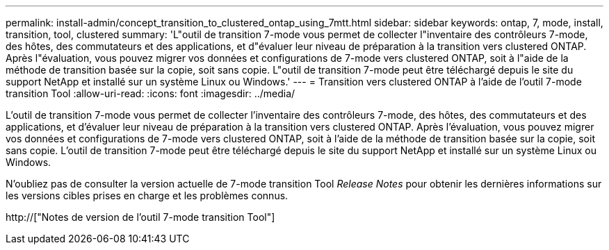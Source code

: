 ---
permalink: install-admin/concept_transition_to_clustered_ontap_using_7mtt.html 
sidebar: sidebar 
keywords: ontap, 7, mode, install, transition, tool, clustered 
summary: 'L"outil de transition 7-mode vous permet de collecter l"inventaire des contrôleurs 7-mode, des hôtes, des commutateurs et des applications, et d"évaluer leur niveau de préparation à la transition vers clustered ONTAP. Après l"évaluation, vous pouvez migrer vos données et configurations de 7-mode vers clustered ONTAP, soit à l"aide de la méthode de transition basée sur la copie, soit sans copie. L"outil de transition 7-mode peut être téléchargé depuis le site du support NetApp et installé sur un système Linux ou Windows.' 
---
= Transition vers clustered ONTAP à l'aide de l'outil 7-mode transition Tool
:allow-uri-read: 
:icons: font
:imagesdir: ../media/


[role="lead"]
L'outil de transition 7-mode vous permet de collecter l'inventaire des contrôleurs 7-mode, des hôtes, des commutateurs et des applications, et d'évaluer leur niveau de préparation à la transition vers clustered ONTAP. Après l'évaluation, vous pouvez migrer vos données et configurations de 7-mode vers clustered ONTAP, soit à l'aide de la méthode de transition basée sur la copie, soit sans copie. L'outil de transition 7-mode peut être téléchargé depuis le site du support NetApp et installé sur un système Linux ou Windows.

N'oubliez pas de consulter la version actuelle de 7-mode transition Tool _Release Notes_ pour obtenir les dernières informations sur les versions cibles prises en charge et les problèmes connus.

http://["Notes de version de l'outil 7-mode transition Tool"]
